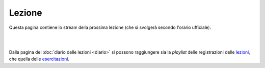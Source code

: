 Lezione
=======

Questa pagina contiene lo stream della prossima lezione (che si svolgerà secondo
l'orario ufficiale).

|

.. raw:: html

  <iframe width="800" height="450" src="https://www.youtube.com/embed/7MX08B31d9U" frameborder="0" allow="accelerometer; autoplay; encrypted-media; gyroscope; picture-in-picture" allowfullscreen></iframe>

..
  Collegati usando il seguente bottone: <a href="https://bit.ly/3l1lB9l"><img src="https://img.shields.io/badge/Zoom-2D8CFF?logo=zoom&logoColor=white&style=for-the-badge"/></a>

|

Dalla pagina del :doc:`diario delle lezioni <diario>` si possono raggiungere sia
la *playlist* delle registrazioni delle `lezioni <https://bit.ly/2ZW2k0K>`__,
che quella delle `esercitazioni <https://bit.ly/3hSCNM3>`__.
